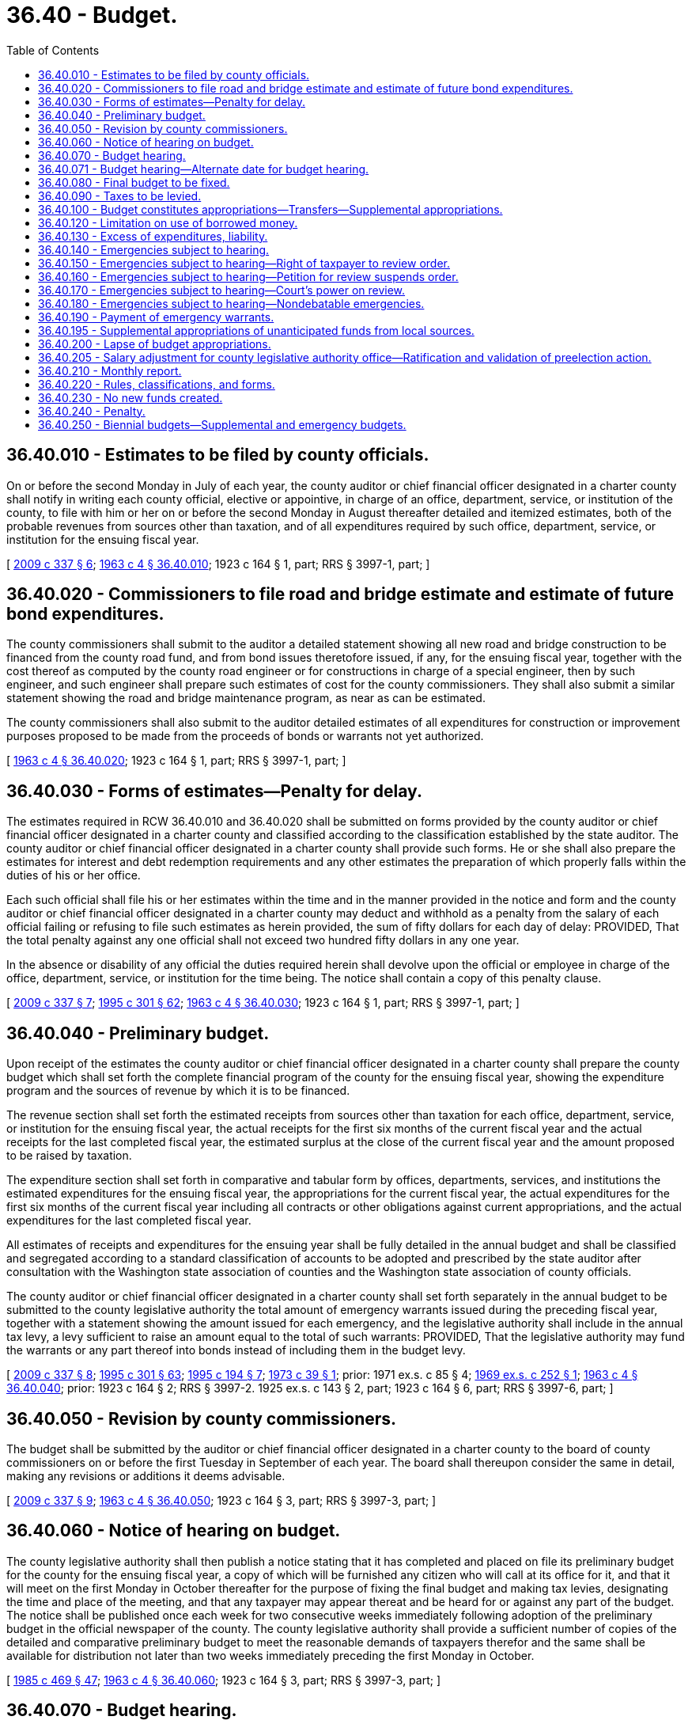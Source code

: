= 36.40 - Budget.
:toc:

== 36.40.010 - Estimates to be filed by county officials.
On or before the second Monday in July of each year, the county auditor or chief financial officer designated in a charter county shall notify in writing each county official, elective or appointive, in charge of an office, department, service, or institution of the county, to file with him or her on or before the second Monday in August thereafter detailed and itemized estimates, both of the probable revenues from sources other than taxation, and of all expenditures required by such office, department, service, or institution for the ensuing fiscal year.

[ http://lawfilesext.leg.wa.gov/biennium/2009-10/Pdf/Bills/Session%20Laws/House/1583-S.SL.pdf?cite=2009%20c%20337%20§%206[2009 c 337 § 6]; http://leg.wa.gov/CodeReviser/documents/sessionlaw/1963c4.pdf?cite=1963%20c%204%20§%2036.40.010[1963 c 4 § 36.40.010]; 1923 c 164 § 1, part; RRS § 3997-1, part; ]

== 36.40.020 - Commissioners to file road and bridge estimate and estimate of future bond expenditures.
The county commissioners shall submit to the auditor a detailed statement showing all new road and bridge construction to be financed from the county road fund, and from bond issues theretofore issued, if any, for the ensuing fiscal year, together with the cost thereof as computed by the county road engineer or for constructions in charge of a special engineer, then by such engineer, and such engineer shall prepare such estimates of cost for the county commissioners. They shall also submit a similar statement showing the road and bridge maintenance program, as near as can be estimated.

The county commissioners shall also submit to the auditor detailed estimates of all expenditures for construction or improvement purposes proposed to be made from the proceeds of bonds or warrants not yet authorized.

[ http://leg.wa.gov/CodeReviser/documents/sessionlaw/1963c4.pdf?cite=1963%20c%204%20§%2036.40.020[1963 c 4 § 36.40.020]; 1923 c 164 § 1, part; RRS § 3997-1, part; ]

== 36.40.030 - Forms of estimates—Penalty for delay.
The estimates required in RCW 36.40.010 and 36.40.020 shall be submitted on forms provided by the county auditor or chief financial officer designated in a charter county and classified according to the classification established by the state auditor. The county auditor or chief financial officer designated in a charter county shall provide such forms. He or she shall also prepare the estimates for interest and debt redemption requirements and any other estimates the preparation of which properly falls within the duties of his or her office.

Each such official shall file his or her estimates within the time and in the manner provided in the notice and form and the county auditor or chief financial officer designated in a charter county may deduct and withhold as a penalty from the salary of each official failing or refusing to file such estimates as herein provided, the sum of fifty dollars for each day of delay: PROVIDED, That the total penalty against any one official shall not exceed two hundred fifty dollars in any one year.

In the absence or disability of any official the duties required herein shall devolve upon the official or employee in charge of the office, department, service, or institution for the time being. The notice shall contain a copy of this penalty clause.

[ http://lawfilesext.leg.wa.gov/biennium/2009-10/Pdf/Bills/Session%20Laws/House/1583-S.SL.pdf?cite=2009%20c%20337%20§%207[2009 c 337 § 7]; http://lawfilesext.leg.wa.gov/biennium/1995-96/Pdf/Bills/Session%20Laws/House/1889.SL.pdf?cite=1995%20c%20301%20§%2062[1995 c 301 § 62]; http://leg.wa.gov/CodeReviser/documents/sessionlaw/1963c4.pdf?cite=1963%20c%204%20§%2036.40.030[1963 c 4 § 36.40.030]; 1923 c 164 § 1, part; RRS § 3997-1, part; ]

== 36.40.040 - Preliminary budget.
Upon receipt of the estimates the county auditor or chief financial officer designated in a charter county shall prepare the county budget which shall set forth the complete financial program of the county for the ensuing fiscal year, showing the expenditure program and the sources of revenue by which it is to be financed.

The revenue section shall set forth the estimated receipts from sources other than taxation for each office, department, service, or institution for the ensuing fiscal year, the actual receipts for the first six months of the current fiscal year and the actual receipts for the last completed fiscal year, the estimated surplus at the close of the current fiscal year and the amount proposed to be raised by taxation.

The expenditure section shall set forth in comparative and tabular form by offices, departments, services, and institutions the estimated expenditures for the ensuing fiscal year, the appropriations for the current fiscal year, the actual expenditures for the first six months of the current fiscal year including all contracts or other obligations against current appropriations, and the actual expenditures for the last completed fiscal year.

All estimates of receipts and expenditures for the ensuing year shall be fully detailed in the annual budget and shall be classified and segregated according to a standard classification of accounts to be adopted and prescribed by the state auditor after consultation with the Washington state association of counties and the Washington state association of county officials.

The county auditor or chief financial officer designated in a charter county shall set forth separately in the annual budget to be submitted to the county legislative authority the total amount of emergency warrants issued during the preceding fiscal year, together with a statement showing the amount issued for each emergency, and the legislative authority shall include in the annual tax levy, a levy sufficient to raise an amount equal to the total of such warrants: PROVIDED, That the legislative authority may fund the warrants or any part thereof into bonds instead of including them in the budget levy.

[ http://lawfilesext.leg.wa.gov/biennium/2009-10/Pdf/Bills/Session%20Laws/House/1583-S.SL.pdf?cite=2009%20c%20337%20§%208[2009 c 337 § 8]; http://lawfilesext.leg.wa.gov/biennium/1995-96/Pdf/Bills/Session%20Laws/House/1889.SL.pdf?cite=1995%20c%20301%20§%2063[1995 c 301 § 63]; http://lawfilesext.leg.wa.gov/biennium/1995-96/Pdf/Bills/Session%20Laws/Senate/5183-S.SL.pdf?cite=1995%20c%20194%20§%207[1995 c 194 § 7]; http://leg.wa.gov/CodeReviser/documents/sessionlaw/1973c39.pdf?cite=1973%20c%2039%20§%201[1973 c 39 § 1]; prior:  1971 ex.s. c 85 § 4; http://leg.wa.gov/CodeReviser/documents/sessionlaw/1969ex1c252.pdf?cite=1969%20ex.s.%20c%20252%20§%201[1969 ex.s. c 252 § 1]; http://leg.wa.gov/CodeReviser/documents/sessionlaw/1963c4.pdf?cite=1963%20c%204%20§%2036.40.040[1963 c 4 § 36.40.040]; prior:   1923 c 164 § 2; RRS § 3997-2.  1925 ex.s. c 143 § 2, part; 1923 c 164 § 6, part; RRS § 3997-6, part; ]

== 36.40.050 - Revision by county commissioners.
The budget shall be submitted by the auditor or chief financial officer designated in a charter county to the board of county commissioners on or before the first Tuesday in September of each year. The board shall thereupon consider the same in detail, making any revisions or additions it deems advisable.

[ http://lawfilesext.leg.wa.gov/biennium/2009-10/Pdf/Bills/Session%20Laws/House/1583-S.SL.pdf?cite=2009%20c%20337%20§%209[2009 c 337 § 9]; http://leg.wa.gov/CodeReviser/documents/sessionlaw/1963c4.pdf?cite=1963%20c%204%20§%2036.40.050[1963 c 4 § 36.40.050]; 1923 c 164 § 3, part; RRS § 3997-3, part; ]

== 36.40.060 - Notice of hearing on budget.
The county legislative authority shall then publish a notice stating that it has completed and placed on file its preliminary budget for the county for the ensuing fiscal year, a copy of which will be furnished any citizen who will call at its office for it, and that it will meet on the first Monday in October thereafter for the purpose of fixing the final budget and making tax levies, designating the time and place of the meeting, and that any taxpayer may appear thereat and be heard for or against any part of the budget. The notice shall be published once each week for two consecutive weeks immediately following adoption of the preliminary budget in the official newspaper of the county. The county legislative authority shall provide a sufficient number of copies of the detailed and comparative preliminary budget to meet the reasonable demands of taxpayers therefor and the same shall be available for distribution not later than two weeks immediately preceding the first Monday in October.

[ http://leg.wa.gov/CodeReviser/documents/sessionlaw/1985c469.pdf?cite=1985%20c%20469%20§%2047[1985 c 469 § 47]; http://leg.wa.gov/CodeReviser/documents/sessionlaw/1963c4.pdf?cite=1963%20c%204%20§%2036.40.060[1963 c 4 § 36.40.060]; 1923 c 164 § 3, part; RRS § 3997-3, part; ]

== 36.40.070 - Budget hearing.
On the first Monday in October in each year the board of county commissioners shall meet at the time and place designated in the notice, whereat any taxpayer may appear and be heard for or against any part of the budget. The hearing may be continued from day to day until concluded but not to exceed a total of five days. The officials in charge of the several offices, departments, services, and institutions shall, at the time the estimates for their respective offices, departments, services or institutions are under consideration be called in and appear before such hearing by the board at the request of any taxpayer and may be questioned concerning such estimates by the commissioners or any taxpayer present.

[ http://leg.wa.gov/CodeReviser/documents/sessionlaw/1963c4.pdf?cite=1963%20c%204%20§%2036.40.070[1963 c 4 § 36.40.070]; 1943 c 145 § 1, part; 1941 c 99 § 1, part; 1923 c 164 § 4, part; Rem. Supp. 1943 § 3997-4, part; ]

== 36.40.071 - Budget hearing—Alternate date for budget hearing.
Notwithstanding any provision of law to the contrary, the board of county commissioners may meet for the purpose of holding a budget hearing, provided for in RCW 36.40.070, on the first Monday in December. The board of county commissioners may also set other dates relating to the budget process, including but not limited to the dates set in RCW 36.40.010, 36.40.050, and 36.81.130 to conform to the alternate date for the budget hearing.

[ http://leg.wa.gov/CodeReviser/documents/sessionlaw/1971ex1c136.pdf?cite=1971%20ex.s.%20c%20136%20§%201[1971 ex.s. c 136 § 1]; ]

== 36.40.080 - Final budget to be fixed.
Upon the conclusion of the budget hearing the county legislative authority shall fix and determine each item of the budget separately and shall by resolution adopt the budget as so finally determined and enter the same in detail in the official minutes of the board, a copy of which budget shall be forwarded to the state auditor.

[ http://lawfilesext.leg.wa.gov/biennium/1995-96/Pdf/Bills/Session%20Laws/House/1889.SL.pdf?cite=1995%20c%20301%20§%2064[1995 c 301 § 64]; http://leg.wa.gov/CodeReviser/documents/sessionlaw/1963c4.pdf?cite=1963%20c%204%20§%2036.40.080[1963 c 4 § 36.40.080]; 1943 c 145 § 1, part; 1941 c 99 § 1, part; 1923 c 164 § 4, part; Rem. Supp. 1943 § 3997-4, part; ]

== 36.40.090 - Taxes to be levied.
The board of county commissioners shall then fix the amount of the levies necessary to raise the amount of the estimated expenditures as finally determined, less the total of the estimated revenues from sources other than taxation, including such portion of any available surplus as in the discretion of the board it shall be advisable to so use, and such expenditures as are to be met from bond or warrant issues: PROVIDED, That no county shall retain an unbudgeted cash balance in the current expense fund in excess of a sum equal to the proceeds of a one dollar and twenty-five cents per thousand dollars of assessed value levy against the assessed valuation of the county. All taxes shall be levied in specific sums and shall not exceed the amount specified in the preliminary budget.

[ http://leg.wa.gov/CodeReviser/documents/sessionlaw/1973ex1c195.pdf?cite=1973%201st%20ex.s.%20c%20195%20§%2033[1973 1st ex.s. c 195 § 33]; http://leg.wa.gov/CodeReviser/documents/sessionlaw/1963c4.pdf?cite=1963%20c%204%20§%2036.40.090[1963 c 4 § 36.40.090]; 1943 c 145 § 1, part; 1941 c 99 § 1, part; 1923 c 164 § 4, part; Rem. Supp. 1943 § 3997-4, part; ]

== 36.40.100 - Budget constitutes appropriations—Transfers—Supplemental appropriations.
The estimates of expenditures itemized and classified as required in RCW 36.40.040 and as finally fixed and adopted in detail by the board of county commissioners shall constitute the appropriations for the county for the ensuing fiscal year; and every county official shall be limited in the making of expenditures or the incurring of liabilities to the amount of the detailed appropriation items or classes respectively: PROVIDED, That upon a resolution formally adopted by the board at a regular or special meeting and entered upon the minutes, transfers or revisions within departments, or supplemental appropriations to the budget from unanticipated federal or state funds may be made: PROVIDED FURTHER, That the board shall publish notice of the time and date of the meeting at which the supplemental appropriations resolution will be adopted, and the amount of the appropriation, once each week, for two consecutive weeks prior to the meeting in the official newspaper of the county.

[ http://leg.wa.gov/CodeReviser/documents/sessionlaw/1985c469.pdf?cite=1985%20c%20469%20§%2048[1985 c 469 § 48]; http://leg.wa.gov/CodeReviser/documents/sessionlaw/1973c97.pdf?cite=1973%20c%2097%20§%201[1973 c 97 § 1]; http://leg.wa.gov/CodeReviser/documents/sessionlaw/1969ex1c252.pdf?cite=1969%20ex.s.%20c%20252%20§%202[1969 ex.s. c 252 § 2]; http://leg.wa.gov/CodeReviser/documents/sessionlaw/1965ex1c19.pdf?cite=1965%20ex.s.%20c%2019%20§%201[1965 ex.s. c 19 § 1]; http://leg.wa.gov/CodeReviser/documents/sessionlaw/1963c4.pdf?cite=1963%20c%204%20§%2036.40.100[1963 c 4 § 36.40.100]; 1945 c 201 § 1, part; 1943 c 66 § 1, part; 1927 c 301 § 1, part; 1923 c 164 § 5, part; Rem. Supp. 1945 § 3997-5, part; ]

== 36.40.120 - Limitation on use of borrowed money.
Moneys received from borrowing shall be used for no other purpose than that for which borrowed except that if any surplus shall remain after the accomplishment of the purpose for which borrowed, it shall be used to redeem the county debt. Where the budget contains an expenditure program to be financed from a bond issue to be authorized thereafter no such expenditure shall be made or incurred until such bonds have been duly authorized.

[ http://leg.wa.gov/CodeReviser/documents/sessionlaw/1963c4.pdf?cite=1963%20c%204%20§%2036.40.120[1963 c 4 § 36.40.120]; 1945 c 201 § 1, part; 1943 c 66 § 1, part; 1927 c 301 § 1, part; 1923 c 164 § 5, part; Rem. Supp. 1945 § 3997-5, part; ]

== 36.40.130 - Excess of expenditures, liability.
Expenditures made, liabilities incurred, or warrants issued in excess of any of the detailed budget appropriations or as revised by transfer as in RCW 36.40.100 or 36.40.120 provided shall not be a liability of the county, but the official making or incurring such expenditure or issuing such warrant shall be liable therefor personally and upon his or her official bond. The county auditor shall issue no warrant and the county commissioners shall approve no claim for any expenditure in excess of the detailed budget appropriations or as revised under the provisions of RCW 36.40.100 through 36.40.130, except upon an order of a court of competent jurisdiction, or for emergencies as hereinafter provided.

[ http://lawfilesext.leg.wa.gov/biennium/2009-10/Pdf/Bills/Session%20Laws/House/1583-S.SL.pdf?cite=2009%20c%20337%20§%2010[2009 c 337 § 10]; http://leg.wa.gov/CodeReviser/documents/sessionlaw/1963c4.pdf?cite=1963%20c%204%20§%2036.40.130[1963 c 4 § 36.40.130]; 1945 c 201 § 1, part; 1943 c 66 § 1, part; 1927 c 301 § 1, part; 1923 c 164 § 5, part; Rem. Supp. 1945 § 3997-5, part; ]

== 36.40.140 - Emergencies subject to hearing.
When a public emergency, other than such as are specifically described in RCW 36.40.180, and which could not reasonably have been foreseen at the time of making the budget, requires the expenditure of money not provided for in the budget, the board of county commissioners by majority vote of the commissioners at any meeting the time and place of which all the commissioners have had reasonable notice, shall adopt and enter upon its minutes a resolution stating the facts constituting the emergency and the estimated amount of money required to meet it, and shall publish the same, together with a notice that a public hearing thereon will be held at the time and place designated therein, which shall not be less than one week after the date of publication, at which any taxpayer may appear and be heard for or against the expenditure of money for the alleged emergency. The resolution and notice shall be published once in the official county newspaper, or if there is none, in a legal newspaper in the county. Upon the conclusion of the hearing, if the board of county commissioners approves it, an order shall be made and entered upon its official minutes by a majority vote of all the members of the board setting forth the facts constituting the emergency, together with the amount of expenditure authorized, which order, so entered, shall be lawful authorization to expend said amount for such purpose unless a review is applied for within five days thereafter.

[ http://leg.wa.gov/CodeReviser/documents/sessionlaw/1969ex1c185.pdf?cite=1969%20ex.s.%20c%20185%20§%203[1969 ex.s. c 185 § 3]; http://leg.wa.gov/CodeReviser/documents/sessionlaw/1963c4.pdf?cite=1963%20c%204%20§%2036.40.140[1963 c 4 § 36.40.140]; 1925 ex.s. c 143 § 2, part; 1923 c 164 § 6, part; RRS § 3997-6, part; ]

== 36.40.150 - Emergencies subject to hearing—Right of taxpayer to review order.
No expenditure shall be made or liability incurred pursuant to the order until a period of five days, exclusive of the day of entry of the order, have elapsed, during which time any taxpayer or taxpayers of the county feeling aggrieved by the order may have the superior court of the county review it by filing with the clerk of such court a verified petition, a copy of which has been served upon the county auditor. The petition shall set forth in detail the objections of the petitioners to the order and the reasons why the alleged emergency does not exist.

[ http://leg.wa.gov/CodeReviser/documents/sessionlaw/1963c4.pdf?cite=1963%20c%204%20§%2036.40.150[1963 c 4 § 36.40.150]; 1925 ex.s. c 143 § 2, part; 1923 c 164 § 6, part; RRS § 3997-6, part; ]

== 36.40.160 - Emergencies subject to hearing—Petition for review suspends order.
The service and filing of the petition shall operate to suspend the emergency order and the authority to make any expenditure or incur any liability thereunder until final determination of the matter by the court.

[ http://leg.wa.gov/CodeReviser/documents/sessionlaw/1963c4.pdf?cite=1963%20c%204%20§%2036.40.160[1963 c 4 § 36.40.160]; 1925 ex.s. c 143 § 2, part; 1923 c 164 § 6, part; RRS § 3997-6, part; ]

== 36.40.170 - Emergencies subject to hearing—Court's power on review.
Upon the filing of a petition the court shall immediately fix a time for hearing it which shall be at the earliest convenient date. At such hearing the court shall hear the matter de novo and may take such testimony as it deems necessary. Its proceedings shall be summary and informal and its determination as to whether an emergency such as is contemplated within the meaning and purpose of this chapter exists or not and whether the expenditure authorized by said order is excessive or not shall be final.

[ http://leg.wa.gov/CodeReviser/documents/sessionlaw/1963c4.pdf?cite=1963%20c%204%20§%2036.40.170[1963 c 4 § 36.40.170]; 1925 ex.s. c 143 § 2, part; 1923 c 164 § 6, part; RRS § 3997-6, part; ]

== 36.40.180 - Emergencies subject to hearing—Nondebatable emergencies.
Upon the happening of any emergency caused by fire, flood, explosion, storm, earthquake, epidemic, riot, or insurrection, or for the immediate preservation of order or of public health or for the restoration to a condition of usefulness of any public property the usefulness of which has been destroyed by accident, or for the relief of a stricken community overtaken by a calamity, or in settlement of approved claims for personal injuries or property damages, exclusive of claims arising from the operation of any public utility owned by the county, or to meet mandatory expenditures required by any law, the board of county commissioners may, upon the adoption by the unanimous vote of the commissioners present at any meeting the time and place of which all of such commissioners have had reasonable notice, of a resolution stating the facts constituting the emergency and entering the same upon their minutes, make the expenditures necessary to meet such emergency without further notice or hearing.

[ http://leg.wa.gov/CodeReviser/documents/sessionlaw/1963c4.pdf?cite=1963%20c%204%20§%2036.40.180[1963 c 4 § 36.40.180]; 1925 ex.s. c 143 § 2, part; 1923 c 164 § 6, part; RRS § 3997-6, part; ]

== 36.40.190 - Payment of emergency warrants.
All emergency expenditures shall be paid for by the issuance of emergency warrants which shall be paid from any moneys on hand in the county treasury in the fund properly chargeable therewith and the county treasurer shall pay such warrants out of any moneys in the treasury in such fund. If at any time there are insufficient moneys on hand in the treasury to pay any of such warrants, they shall be registered, bear interest and be called in the manner provided by law for other county warrants.

[ http://leg.wa.gov/CodeReviser/documents/sessionlaw/1963c4.pdf?cite=1963%20c%204%20§%2036.40.190[1963 c 4 § 36.40.190]; 1925 ex.s. c 143 § 2, part; 1923 c 164 § 6, part; RRS § 3997-6, part; ]

== 36.40.195 - Supplemental appropriations of unanticipated funds from local sources.
In addition to the supplemental appropriations provided in RCW 36.40.100 and 36.40.140, the county legislative authority may provide by resolution a policy for supplemental appropriations as a result of unanticipated funds from local revenue sources.

[ http://lawfilesext.leg.wa.gov/biennium/1997-98/Pdf/Bills/Session%20Laws/Senate/5600.SL.pdf?cite=1997%20c%20204%20§%204[1997 c 204 § 4]; ]

== 36.40.200 - Lapse of budget appropriations.
All appropriations shall lapse at the end of the fiscal year: PROVIDED, That the appropriation accounts may remain open for a period of thirty days, and may, at the auditor's discretion, remain open for a period not to exceed sixty days thereafter for the payment of claims incurred against such appropriations prior to the close of the fiscal year.

After such period has expired all appropriations shall become null and void and any claim presented thereafter against any such appropriation shall be provided for in the next ensuing budget: PROVIDED, That this shall not prevent payments upon uncompleted improvements in progress at the close of the fiscal year.

[ http://lawfilesext.leg.wa.gov/biennium/1997-98/Pdf/Bills/Session%20Laws/Senate/5600.SL.pdf?cite=1997%20c%20204%20§%202[1997 c 204 § 2]; http://leg.wa.gov/CodeReviser/documents/sessionlaw/1963c4.pdf?cite=1963%20c%204%20§%2036.40.200[1963 c 4 § 36.40.200]; 1925 ex.s. c 143 § 2, part; 1923 c 164 § 6, part; RRS § 3997-6, part; ]

== 36.40.205 - Salary adjustment for county legislative authority office—Ratification and validation of preelection action.
If prior to the election for any county legislative authority office, a salary adjustment for such position to become effective upon the commencement of the term next following such election is adopted by ordinance or resolution of the legislative authority of such county, and a salary adjustment coinciding with such preceding ordinance or resolution thereof is properly adopted as part of the county budget for the years following such election, such action shall be deemed a continuing part of and shall ratify and validate the preelection action as to such salary adjustment.

[ http://leg.wa.gov/CodeReviser/documents/sessionlaw/1975ex1c32.pdf?cite=1975%201st%20ex.s.%20c%2032%20§%201[1975 1st ex.s. c 32 § 1]; ]

== 36.40.210 - Monthly report.
On or before the twenty-fifth day of each month the auditor shall submit or make available to the board of county commissioners a report showing the expenditures and liabilities against each separate budget appropriation incurred during the preceding calendar month and like information for the whole of the current fiscal year to the first day of said month, together with the unexpended and unencumbered balance of each appropriation. He or she shall also set forth the receipts from taxes and from sources other than taxation for the same periods.

[ http://lawfilesext.leg.wa.gov/biennium/2009-10/Pdf/Bills/Session%20Laws/House/1583-S.SL.pdf?cite=2009%20c%20337%20§%2011[2009 c 337 § 11]; http://leg.wa.gov/CodeReviser/documents/sessionlaw/1963c4.pdf?cite=1963%20c%204%20§%2036.40.210[1963 c 4 § 36.40.210]; http://leg.wa.gov/CodeReviser/documents/sessionlaw/1923c164.pdf?cite=1923%20c%20164%20§%207[1923 c 164 § 7]; RRS § 3997-7; ]

== 36.40.220 - Rules, classifications, and forms.
The state auditor may make such rules, classifications, and forms as may be necessary to carry out the provisions in respect to county budgets, define what expenditures shall be chargeable to each budget account, and establish such accounting and cost systems as may be necessary to provide accurate budget information.

[ http://lawfilesext.leg.wa.gov/biennium/1995-96/Pdf/Bills/Session%20Laws/House/1889.SL.pdf?cite=1995%20c%20301%20§%2065[1995 c 301 § 65]; http://leg.wa.gov/CodeReviser/documents/sessionlaw/1963c4.pdf?cite=1963%20c%204%20§%2036.40.220[1963 c 4 § 36.40.220]; http://leg.wa.gov/CodeReviser/documents/sessionlaw/1923c164.pdf?cite=1923%20c%20164%20§%208[1923 c 164 § 8]; RRS § 3997-8; ]

== 36.40.230 - No new funds created.
This chapter shall not be construed to create any new fund.

[ http://leg.wa.gov/CodeReviser/documents/sessionlaw/1963c4.pdf?cite=1963%20c%204%20§%2036.40.230[1963 c 4 § 36.40.230]; http://leg.wa.gov/CodeReviser/documents/sessionlaw/1923c164.pdf?cite=1923%20c%20164%20§%209[1923 c 164 § 9]; RRS § 3997-9; ]

== 36.40.240 - Penalty.
Any person violating any of the provisions of this chapter shall be guilty of a misdemeanor and upon conviction thereof shall be fined not less than twenty-five dollars nor more than five hundred dollars.

[ http://leg.wa.gov/CodeReviser/documents/sessionlaw/1963c4.pdf?cite=1963%20c%204%20§%2036.40.240[1963 c 4 § 36.40.240]; http://leg.wa.gov/CodeReviser/documents/sessionlaw/1923c164.pdf?cite=1923%20c%20164%20§%2010[1923 c 164 § 10]; RRS § 3997-10; ]

== 36.40.250 - Biennial budgets—Supplemental and emergency budgets.
In lieu of adopting an annual budget, the county legislative authority of any county may adopt an ordinance or a resolution providing for biennial budgets with a mid-biennium review and modification for the second year of the biennium. The county legislative authority may repeal such an ordinance or resolution and revert to adopting annual budgets for a period commencing after the end of a biennial budget cycle. The county legislative authority of a county with a biennial budget cycle may adopt supplemental and emergency budgets in the same manner and subject to the same conditions as the county legislative authority in a county with an annual budget cycle.

The procedure and steps for adopting a biennial budget shall conform with the procedure and steps for adopting an annual budget and with requirements established by the state auditor. The state auditor shall establish requirements for preparing and adopting the mid-biennium review and modification for the second year of the biennium.

Expenditures included in the biennial budget, mid-term modification budget, supplemental budget, or emergency budget shall constitute the appropriations for the county during the applicable period of the budget and every county official shall be limited in making expenditures or incurring liabilities to the amount of the detailed appropriation item or classes in the budget.

In lieu of adopting an annual budget or a biennial budget with a mid-biennium review for all funds, the legislative authority of any county may adopt an ordinance or a resolution providing for a biennial budget or budgets for any one or more funds of the county, with a mid-biennium review and modification for the second year of the biennium, with the other funds remaining on an annual budget. The county legislative authority may repeal such an ordinance or resolution and revert to adopting annual budgets for a period commencing after the end of the biennial budget or biennial budgets for the specific agency fund or funds. The county legislative authority of a county with a biennial budget cycle may adopt supplemental and emergency budgets in the same manner and subject to the same conditions as the county legislative authority in a county with an annual budget cycle.

The county legislative authority shall hold a public hearing on the proposed county property taxes and proposed road district property taxes prior to imposing the property tax levies.

[ http://lawfilesext.leg.wa.gov/biennium/1997-98/Pdf/Bills/Session%20Laws/Senate/5600.SL.pdf?cite=1997%20c%20204%20§%203[1997 c 204 § 3]; http://lawfilesext.leg.wa.gov/biennium/1995-96/Pdf/Bills/Session%20Laws/Senate/5182-S.SL.pdf?cite=1995%20c%20193%20§%201[1995 c 193 § 1]; ]

